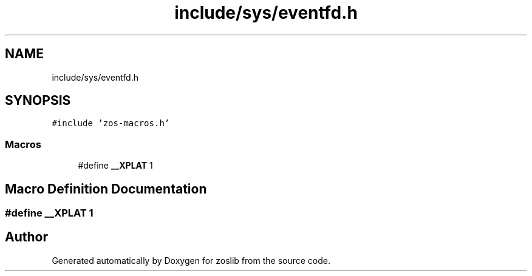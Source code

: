 .TH "include/sys/eventfd.h" 3 "zoslib" \" -*- nroff -*-
.ad l
.nh
.SH NAME
include/sys/eventfd.h
.SH SYNOPSIS
.br
.PP
\fC#include 'zos\-macros\&.h'\fP
.br

.SS "Macros"

.in +1c
.ti -1c
.RI "#define \fB__XPLAT\fP   1"
.br
.in -1c
.SH "Macro Definition Documentation"
.PP 
.SS "#define __XPLAT   1"

.SH "Author"
.PP 
Generated automatically by Doxygen for zoslib from the source code\&.
